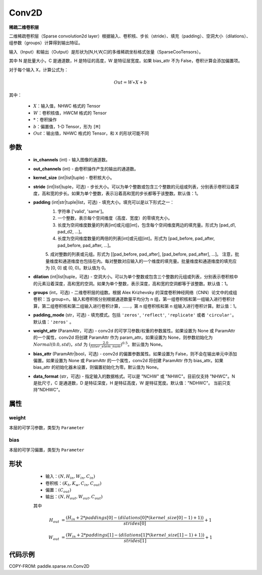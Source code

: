 .. _cn_api_paddle_sparse_nn_Conv2D:

Conv2D
-------------------------------

.. py:class:: paddle.sparse.nn.Conv2D(in_channels, out_channels, kernel_size, stride=1, padding=0, dilation=1, groups=1, padding_mode='zeros', weight_attr=None, bias_attr=None, data_format="NHWC")

**稀疏二维卷积层**

二维稀疏卷积层（Sparse convolution2d layer）根据输入、卷积核、步长（stride）、填充（padding）、空洞大小（dilations）、组参数（groups）计算得到输出特征。

输入（Input）和输出（Output）是形状为[N,H,W,C]的多维稀疏坐标格式张量（SparseCooTensors）。

其中 N 是批量大小，C 是通道数，H 是特征的高度，W 是特征层宽度。如果 bias_attr 不为 False，卷积计算会添加偏置项。

对于每个输入 X，计算公式为：

.. math::

    Out = W \ast X + b

其中：

    - :math:`X`：输入值，NHWC 格式的 Tensor
    - :math:`W`：卷积核值，HWCM 格式的 Tensor
    - :math:`*`：卷积操作
    - :math:`b`：偏置值，1-D Tensor，形为 ``[M]``
    - :math:`Out`：输出值，NHWC 格式的 Tensor，和 ``X`` 的形状可能不同

参数
::::::::::::

    - **in_channels** (int) - 输入图像的通道数。
    - **out_channels** (int) - 由卷积操作产生的输出的通道数。
    - **kernel_size** (int|list|tuple) - 卷积核大小。
    - **stride** (int|list|tuple，可选) - 步长大小。可以为单个整数或包含三个整数的元组或列表，分别表示卷积沿着深度，高和宽的步长。如果为单个整数，表示沿着高和宽的步长都等于该整数。默认值：1。
    - **padding** (int|str|tuple|list，可选) - 填充大小。填充可以是以下形式之一：
        1. 字符串 ['valid', 'same']。
        2. 一个整数，表示每个空间维度（高度、宽度）的零填充大小。
        3. 长度为空间维度数量的列表[int]或元组[int]，包含每个空间维度两边的填充量。形式为 [pad_d1, pad_d2, ...]。
        4. 长度为空间维度数量的两倍的列表[int]或元组[int]。形式为 [pad_before, pad_after, pad_before, pad_after, ...]。
        5. 成对整数的列表或元组。形式为 [[pad_before, pad_after], [pad_before, pad_after], ...]。
        注意，批量维度和通道维度也包括在内。每对整数对应输入的一个维度的填充量。批量维度和通道维度的填充应为 [0, 0] 或 (0, 0)。默认值为 0。
    - **dilation** (int|list|tuple，可选) - 空洞大小。可以为单个整数或包含三个整数的元组或列表，分别表示卷积核中的元素沿着深度，高和宽的空洞。如果为单个整数，表示深度，高和宽的空洞都等于该整数。默认值：1。
    - **groups** (int，可选) - 二维卷积层的组数。根据 Alex Krizhevsky 的深度卷积神经网络（CNN）论文中的成组卷积：当 group=n，输入和卷积核分别根据通道数量平均分为 n 组，第一组卷积核和第一组输入进行卷积计算，第二组卷积核和第二组输入进行卷积计算，……，第 n 组卷积核和第 n 组输入进行卷积计算。默认值：1。
    - **padding_mode** (str，可选) - 填充模式。包括 ``'zeros'``, ``'reflect'``, ``'replicate'`` 或者 ``'circular'``。默认值：``'zeros'`` 。
    - **weight_attr** (ParamAttr，可选) - conv2d 的可学习参数/权重的参数属性。如果设置为 None 或 ParamAttr 的一个属性，conv2d 将创建 ParamAttr 作为 param_attr。如果设置为 None，则参数初始化为 :math:`Normal(0.0, std)`，:math:`std` 为 :math:`(\frac{2.0 }{filter\_elem\_num})^{0.5}`。默认值为 None。
    - **bias_attr** (ParamAttr|bool，可选) - conv2d 的偏置参数属性。如果设置为 False，则不会在输出单元中添加偏置。如果设置为 None 或 ParamAttr 的一个属性，conv2d 将创建 ParamAttr 作为 bias_attr。如果 bias_attr 的初始化器未设置，则偏置初始化为零。默认值为 None。
    - **data_format** (str，可选) - 指定输入的数据格式。可以是 "NCHW" 或 "NHWC"。目前仅支持 "NHWC"。N 是批尺寸，C 是通道数，D 是特征深度，H 是特征高度，W 是特征宽度。默认值："NDHWC"。 当前只支持"NDHWC"。


属性
::::::::::::

weight
'''''''''
本层的可学习参数，类型为 ``Parameter``

bias
'''''''''
本层的可学习偏置，类型为 ``Parameter``

形状
::::::::::::

    - 输入：:math:`(N, H_{in}, W_{in}, C_{in})`
    - 卷积核：:math:`(K_{h}, K_{w}, C_{in}, C_{out})`
    - 偏置：:math:`(C_{out})`
    - 输出：:math:`(N, H_{out}, W_{out}, C_{out})`

    其中

   .. math::

    H_{out}&= \frac{(H_{in} + 2 * paddings[0] - (dilations[0] * (kernel\_size[0] - 1) + 1))}{strides[0]} + 1

    W_{out}&= \frac{(W_{in} + 2 * paddings[1] - (dilations[1] * (kernel\_size[1] - 1) + 1))}{strides[1]} + 1


代码示例
::::::::::::

COPY-FROM: paddle.sparse.nn.Conv2D
